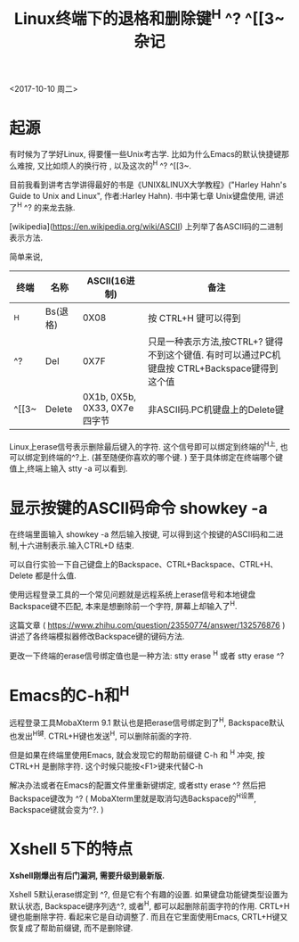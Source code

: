 #+TITLE: Linux终端下的退格和删除键^H ^? ^[[3~ 杂记

<2017-10-10 周二>

* 起源
有时候为了学好Linux, 得要懂一些Unix考古学. 比如为什么Emacs的默认快捷键那么难按, 又比如烦人的换行符 \r和\n, 以及这次的^H  ^?  ^[[3~.

目前我看到讲考古学讲得最好的书是《UNIX&LINUX大学教程》("Harley Hahn's Guide to Unix and Linux", 作者:Harley Hahn). 书中第七章 Unix键盘使用, 讲述了^H  ^? 的来龙去脉.

[wikipedia](https://en.wikipedia.org/wiki/ASCII) 上列举了各ASCII码的二进制\十六进制\终端输入\C语言   表示方法. 

简单来说, 

| 终端  | 名称     |                 ASCII(16进制) | 备注                                                                                          |
|-------+----------+-------------------------------+-----------------------------------------------------------------------------------------------|
| ^H    | Bs(退格) |                          0X08 | 按 CTRL+H 键可以得到                                                                          |
| ^?    | Del      |                          0X7F | 只是一种表示方法,按CTRL+? 键得不到这个键值. 有时可以通过PC机键盘按 CTRL+Backspace键得到这个值 |
| ^[[3~ | Delete   | 0X1b, 0X5b, 0X33, 0X7e 四字节 | 非ASCII码.PC机键盘上的Delete键                                                                |


Linux上erase信号表示删除最后键入的字符. 这个信号即可以绑定到终端的^H上, 也可以绑定到终端的^?上. (甚至随便你喜欢的哪个键. ) 至于具体绑定在终端哪个键值上,终端上输入 stty -a 可以看到.

* 显示按键的ASCII码命令 showkey -a

在终端里面输入 showkey -a 然后输入按键, 可以得到这个按键的ASCII码和二进制,十六进制表示.输入CTRL+D 结束.

可以自行实验一下自己键盘上的Backspace、CTRL+Backspace、CTRL+H、Delete 都是什么值.

使用远程登录工具的一个常见问题就是远程系统上erase信号和本地键盘Backspace键不匹配, 本来是想删除前一个字符, 屏幕上却输入了^H.

这篇文章 ( https://www.zhihu.com/question/23550774/answer/132576876 ) 讲述了各终端模拟器修改Backspace键的键码方法.

更改一下终端的erase信号绑定值也是一种方法:
stty erase ^H  或者
stty erase ^?

* Emacs的C-h和^H

远程登录工具MobaXterm 9.1 默认也是把erase信号绑定到了^H, Backspace默认也发出^H键.  CTRL+H键也发送^H, 可以删除前面的字符.

但是如果在终端里使用Emacs, 就会发现它的帮助前缀键 C-h 和 ^H 冲突, 按CTRL+H 是删除字符. 这个时候只能按<F1>键来代替C-h

解决办法或者在Emacs的配置文件里重新键绑定, 或者stty erase ^? 然后把Backspace键改为 ^? ( MobaXterm里就是取消勾选Backspace的^H设置, Backspace键就会变为^?. )

* Xshell 5下的特点

*Xshell刚爆出有后门漏洞, 需要升级到最新版.*

Xshell 5默认erase绑定到 ^?, 但是它有个有趣的设置. 如果键盘功能键类型设置为默认状态, Backspace键序列选^?, 或者^H, 都可以起删除前面字符的作用. CRTL+H键也能删除字符. 看起来它是自动调整了. 而且在它里面使用Emacs,  CRTL+H键又恢复成了帮助前缀键, 而不是删除键.

